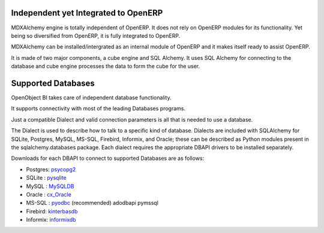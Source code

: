 Independent yet Integrated to OpenERP
-------------------------------------

MDXAlchemy engine is totally independent of OpenERP. It does not rely on OpenERP modules for its functionality. 
Yet being so diversified from OpenERP, it is fully integrated to OpenERP.

MDXAlchemy can be installed/intergrated as an internal module of OpenERP and it makes itself ready to assist OpenERP.

It is made of two major components, a cube engine and SQL Alchemy. It uses SQL Alchemy for connecting to the database and cube engine processes the data to form the cube for the user.


Supported Databases
-------------------

OpenObject BI takes care of independent database functionality.

It supports connectivity with most of the leading Databases programs.

Just a compatible Dialect and valid connection parameters is all that is needed to use a database.

The Dialect is used to describe how to talk to a specific kind of database. Dialects are included with SQLAlchemy for SQLite, Postgres, MySQL, MS-SQL, Firebird, Informix, and Oracle; these can be described as Python modules present in the sqlalchemy.databases package. Each dialect requires the appropriate DBAPI drivers to be installed separately.

Downloads for each DBAPI to connect to supported Databases are as follows:


* Postgres: psycopg2_

* SQLite  : pysqlite_

* MySQL   : MySQLDB_

* Oracle  : cx_Oracle_

* MS-SQL  : pyodbc_  (recommended) adodbapi pymssql

* Firebird:  kinterbasdb_

* Informix:  informixdb_


.. _psycopg2: http://www.initd.org/tracker/psycopg/wiki/PsycopgTwo

.. _pysqlite: http://initd.org/tracker/pysqlite

.. _MySQLDB: http://sourceforge.net/projects/mysql-python

.. _cx_Oracle: http://www.cxtools.net/default.aspx?nav=home

.. _pyodbc: http://pyodbc.sourceforge.net

.. _kinterbasdb: http://kinterbasdb.sourceforge.net/

.. _informixdb: http://informixdb.sourceforge.net/


